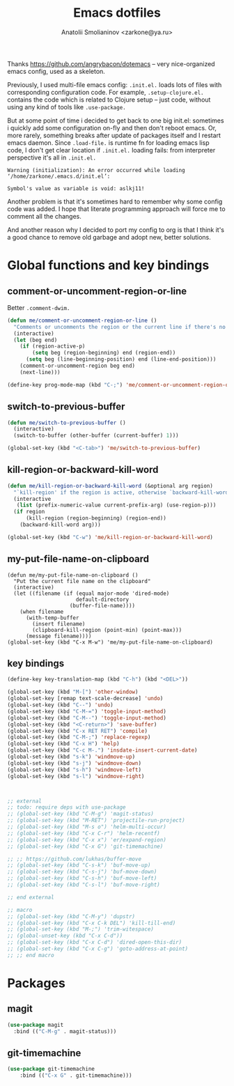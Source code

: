 #+TITLE: Emacs dotfiles
#+AUTHOR: Anatolii Smolianinov <zarkone@ya.ru>

Thanks https://github.com/angrybacon/dotemacs -- very nice-organized
emacs config, used as a skeleton.

Previously, I used multi-file emacs config: =.init.el.= loads lots of
files with corresponding configuration code. For example,
=.setup-clojure.el.= contains the code which is related to Clojure
setup -- just code, without using any kind of tools like =.use-package.=

But at some point of time i decided to get back to one big init.el:
sometimes i quickly add\edit some configuration on-fly and then don't
reboot emacs. Or, more rarely, something breaks after update of
packages\emacs itself and I restart emacs daemon. Since =.load-file.=
is runtime fn for loading emacs lisp code, I don't get clear location
if =.init.el.= loading fails: from interpreter perspective it's all in =.init.el.=

#+BEGIN_EXAMPLE
Warning (initialization): An error occurred while loading ‘/home/zarkone/.emacs.d/init.el’:

Symbol's value as variable is void: aslkj11!
#+END_EXAMPLE

Another problem is that it's sometimes hard to remember why some
config code was added. I hope that literate programming approach will
force me to comment all the changes.

And another reason why I decided to port my config to org is that I think
it's a good chance to remove old garbage and adopt new, better
solutions.

* Global functions and key bindings

** comment-or-uncomment-region-or-line
Better =.comment-dwim.=

#+BEGIN_SRC emacs-lisp
(defun me/comment-or-uncomment-region-or-line ()
  "Comments or uncomments the region or the current line if there's no active region."
  (interactive)
  (let (beg end)
    (if (region-active-p)
        (setq beg (region-beginning) end (region-end))
      (setq beg (line-beginning-position) end (line-end-position)))
    (comment-or-uncomment-region beg end)
    (next-line)))

(define-key prog-mode-map (kbd "C-;") 'me/comment-or-uncomment-region-or-line)
#+END_SRC

** switch-to-previous-buffer
#+BEGIN_SRC emacs-lisp
(defun me/switch-to-previous-buffer ()
  (interactive)
  (switch-to-buffer (other-buffer (current-buffer) 1)))

(global-set-key (kbd "<C-tab>") 'me/switch-to-previous-buffer)
#+END_SRC
** kill-region-or-backward-kill-word
#+BEGIN_SRC emacs-lisp
(defun me/kill-region-or-backward-kill-word (&optional arg region)
  "`kill-region' if the region is active, otherwise `backward-kill-word'"
  (interactive
   (list (prefix-numeric-value current-prefix-arg) (use-region-p)))
  (if region
      (kill-region (region-beginning) (region-end))
    (backward-kill-word arg)))

(global-set-key (kbd "C-w") 'me/kill-region-or-backward-kill-word)
#+END_SRC
** my-put-file-name-on-clipboard
#+BEGIN_SRC
(defun me/my-put-file-name-on-clipboard ()
  "Put the current file name on the clipboard"
  (interactive)
  (let ((filename (if (equal major-mode 'dired-mode)
                      default-directory
                    (buffer-file-name))))
    (when filename
      (with-temp-buffer
        (insert filename)
        (clipboard-kill-region (point-min) (point-max)))
      (message filename))))
(global-set-key (kbd "C-x M-w") 'me/my-put-file-name-on-clipboard)
#+END_SRC
** key bindings
#+BEGIN_SRC emacs-lisp
  (define-key key-translation-map (kbd "C-h") (kbd "<DEL>"))

  (global-set-key (kbd "M-[") 'other-window)
  (global-set-key [remap text-scale-decrease] 'undo)
  (global-set-key (kbd "C--") 'undo)
  (global-set-key (kbd "C-M-=") 'toggle-input-method)
  (global-set-key (kbd "C-M--") 'toggle-input-method)
  (global-set-key (kbd "<C-return>") 'save-buffer)
  (global-set-key (kbd "C-x RET RET") 'compile)
  (global-set-key (kbd "C-M-;") 'replace-regexp)
  (global-set-key (kbd "C-x H") 'help)
  (global-set-key (kbd "C-c M-.") 'insdate-insert-current-date)
  (global-set-key (kbd "s-k") 'windmove-up)
  (global-set-key (kbd "s-j") 'windmove-down)
  (global-set-key (kbd "s-h") 'windmove-left)
  (global-set-key (kbd "s-l") 'windmove-right)



  ;; external
  ;; todo: require deps with use-package
  ;; (global-set-key (kbd "C-M-g") 'magit-status)
  ;; (global-set-key (kbd "M-RET") 'projectile-run-project)
  ;; (global-set-key (kbd "M-s o") 'helm-multi-occur)
  ;; (global-set-key (kbd "C-x C-r") 'helm-recentf)
  ;; (global-set-key (kbd "C-x x") 'er/expand-region)
  ;; (global-set-key (kbd "C-x G") 'git-timemachine)

  ;; ;; https://github.com/lukhas/buffer-move
  ;; (global-set-key (kbd "C-s-k") 'buf-move-up)
  ;; (global-set-key (kbd "C-s-j") 'buf-move-down)
  ;; (global-set-key (kbd "C-s-h") 'buf-move-left)
  ;; (global-set-key (kbd "C-s-l") 'buf-move-right)

  ;; end external

  ;; macro
  ;; (global-set-key (kbd "C-M-y") 'dupstr)
  ;; (global-set-key (kbd "C-x C-k DEL") 'kill-till-end)
  ;; (global-set-key (kbd "M-;") 'trim-witespace)
  ;; (global-unset-key (kbd "C-x C-d"))
  ;; (global-set-key (kbd "C-x C-d") 'dired-open-this-dir)
  ;; (global-set-key (kbd "C-x C-g") 'goto-address-at-point)
  ;; ;; end macro
#+END_SRC
* Packages
** magit
#+BEGIN_SRC emacs-lisp
  (use-package magit
    :bind (("C-M-g" . magit-status)))
#+END_SRC
** git-timemachine
#+BEGIN_SRC emacs-lisp
(use-package git-timemachine
    :bind (("C-x G" . git-timemachine)))
#+END_SRC
